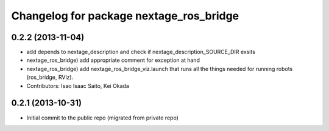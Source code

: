 ^^^^^^^^^^^^^^^^^^^^^^^^^^^^^^^^^^^^^^^^
Changelog for package nextage_ros_bridge
^^^^^^^^^^^^^^^^^^^^^^^^^^^^^^^^^^^^^^^^

0.2.2 (2013-11-04)
-----------
* add depends to nextage_description and check if nextage_description_SOURCE_DIR exsits
* nextage_ros_bridge) add appropriate comment for exception at hand
* nextage_ros_bridge) add nextage_ros_bridge_viz.launch that runs all the things needed for running robots (ros_bridge, RViz).
* Contributors: Isao Isaac Saito, Kei Okada

0.2.1 (2013-10-31)
------------------
* Initial commit to the public repo (migrated from private repo)

